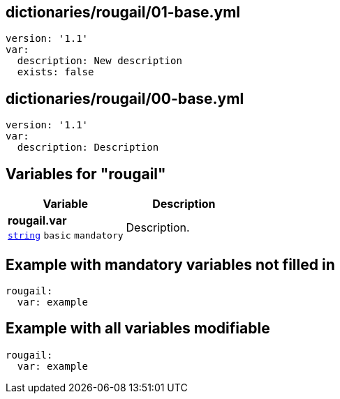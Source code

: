 == dictionaries/rougail/01-base.yml

[,yaml]
----
version: '1.1'
var:
  description: New description
  exists: false
----
== dictionaries/rougail/00-base.yml

[,yaml]
----
version: '1.1'
var:
  description: Description
----
== Variables for "rougail"

[cols="105a,105a",options="header"]
|====
| Variable                                                                                                | Description                                                                                             
| 
**rougail.var** +
`https://rougail.readthedocs.io/en/latest/variable.html#variables-types[string]` `basic` `mandatory`                                                                                                         | 
Description.                                                                                                         
|====


== Example with mandatory variables not filled in

[,yaml]
----
rougail:
  var: example
----
== Example with all variables modifiable

[,yaml]
----
rougail:
  var: example
----
